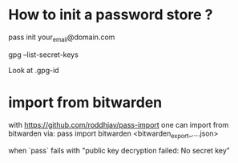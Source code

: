 
* How to init a password store ?

pass init your_email@domain.com

 gpg --list-secret-keys

Look at .gpg-id

* import from bitwarden
  with https://github.com/roddhjav/pass-import one can import from bitwarden via:
  pass import bitwarden <bitwarden_export_....json>


  when `pass` fails with 
  "public key decryption failed: No secret key"

